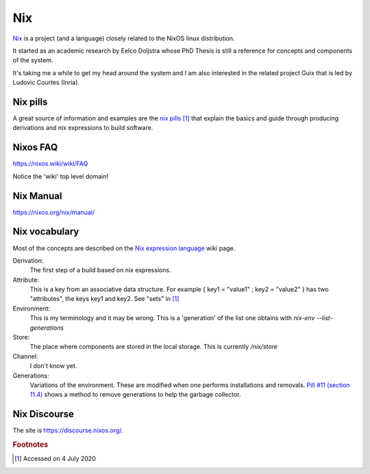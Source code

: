 =====
 Nix
=====

`Nix`_ is a project (and a language) closely related to the NixOS
linux distribution.

It started as an academic research by Eelco Doljstra whose PhD Thesis
is still a reference for concepts and components of the system.

It's taking me a while to get my head around the system and I am also
interested in the related project Guix that is led by Ludovic Courtes
(Inria).

.. _`Nix`: https://nixos.org/

Nix pills
---------

A great source of information and examples are the `nix pills`_ [#f1]_ that
explain the basics and guide through producing derivations and nix expressions to build software.

.. _`nix pills`: https://nixos.org/nixos/nix-pills/index.html

Nixos FAQ
---------

`https://nixos.wiki/wiki/FAQ <https://nixos.wiki/wiki/FAQ>`_

Notice the 'wiki' top level domain!

Nix Manual
----------

`https://nixos.org/nix/manual/ <https://nixos.org/manual>`_


Nix vocabulary
--------------

Most of the concepts are described on the `Nix expression language`_
wiki page.

.. _`Nix expression language`: https://nixos.wiki/wiki/Nix_Expression_Language

Derivation:
    The first step of a build based on nix expressions.

Attribute:
    This is a key from an associative data structure. For example
    { key1 = "value1" ; key2 = "value2" } has two "attributes", the keys
    key1 and key2. See "sets" in `[1] <https://nixos.wiki/wiki/Nix_Expression_Language>`_

Environment:
    This is my terminology and it may be wrong. This is a 'generation' of
    the list one obtains with `nix-env --list-generations`

Store:
    The place where components are stored in the local storage.
    This is currently `/nix/store`
  
Channel:
    I don't know yet.

Generations:
    Variations of the environment. These are modified when one performs
    installations and removals. `Pill #11 (section 11.4) <https://nixos.org/nixos/nix-pills/garbage-collector.htmlg>`_ shows a method to remove
    generations to help the garbage collector.

  
Nix Discourse
-------------

The site is `https://discourse.nixos.org/ <https://discourse.nixos.org/>`_.



.. rubric:: Footnotes

.. [#f1] Accessed on 4 July 2020
